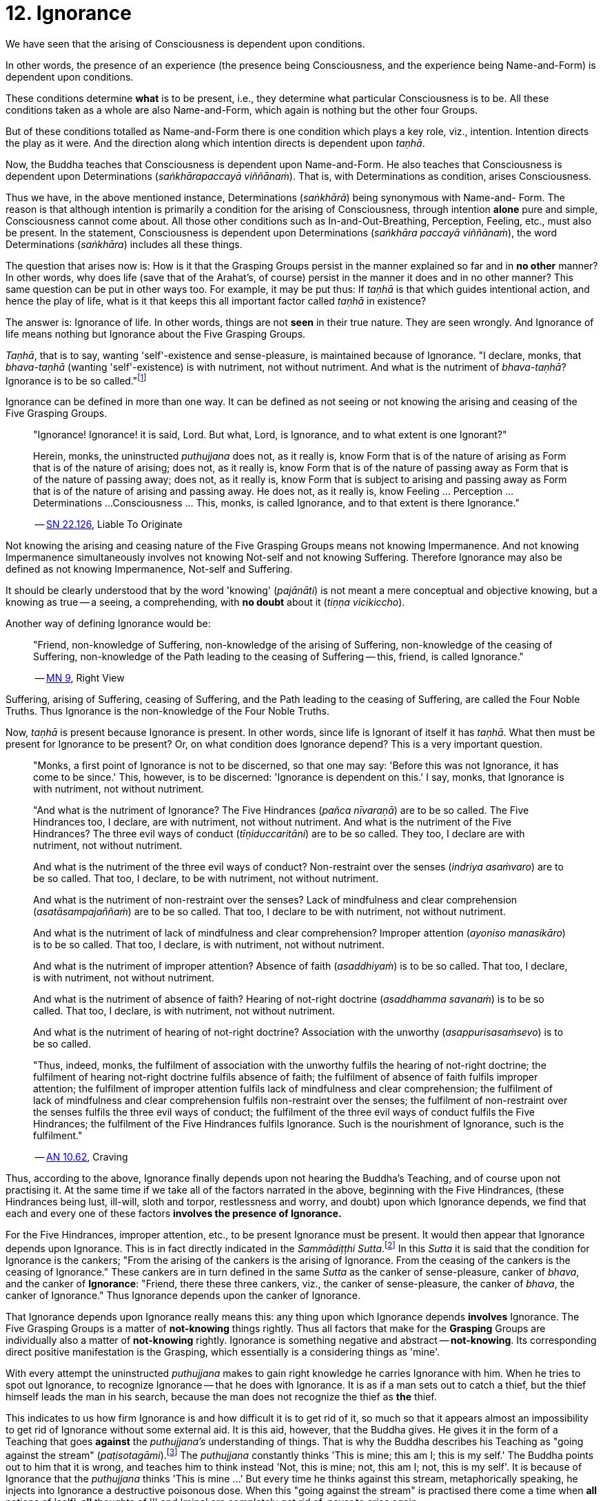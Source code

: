 [[ch-12-ignorance]]
= 12. Ignorance

We have seen that the arising of Consciousness is dependent upon
conditions.

In other words, the presence of an experience (the presence being
Consciousness, and the experience being Name-and-Form) is dependent upon
conditions.

These conditions determine *what* is to be present, i.e., they determine
what particular Consciousness is to be. All these conditions taken as a
whole are also Name-and-Form, which again is nothing but the other four
Groups.

But of these conditions totalled as Name-and-Form there is one condition
which plays a key role, viz., intention. Intention directs the play as
it were. And the direction along which intention directs is dependent
upon __taṇhā__.

Now, the Buddha teaches that Consciousness is dependent upon
Name-and-Form. He also teaches that Consciousness is dependent upon
Determinations (__saṅkhārapaccayā viññānaṁ__). That is, with
Determinations as condition, arises Consciousness.

Thus we have, in the above mentioned instance, Determinations
(__saṅkhārā__) being synonymous with Name-and- Form. The reason is that
although intention is primarily a condition for the arising of
Consciousness, through intention *alone* pure and simple, Consciousness
cannot come about. All those other conditions such as
In-and-Out-Breathing, Perception, Feeling, etc., must also be present.
In the statement, Consciousness is dependent upon Determinations
(__saṅkhāra paccayā viññānaṁ__), the word Determinations (__saṅkhāra__)
includes all these things.

The question that arises now is: How is it that the Grasping Groups
persist in the manner explained so far and in *no other* manner? In
other words, why does life (save that of the Arahat's, of course)
persist in the manner it does and in no other manner? This same question
can be put in other ways too. For example, it may be put thus: If
_taṇhā_ is that which guides intentional action, and hence the play of
life, what is it that keeps this all important factor called _taṇhā_ in
existence?

The answer is: Ignorance of life. In other words, things are not *seen*
in their true nature. They are seen wrongly. And Ignorance of life means
nothing but Ignorance about the Five Grasping Groups.

__Taṇhā__, that is to say, wanting 'self'-existence and sense-pleasure,
is maintained because of Ignorance. "I declare, monks, that
_bhava-taṇhā_ (wanting 'self'-existence) is with nutriment, not without
nutriment. And what is the nutriment of __bhava-taṇhā__? Ignorance is to
be so called."footnote:[https://suttacentral.net/an10.62/en/bodhi[AN 10.62], Craving]

Ignorance can be defined in more than one way. It can be defined as not
seeing or not knowing the arising and ceasing of the Five Grasping
Groups.

____
"Ignorance! Ignorance! it is said, Lord. But what, Lord, is Ignorance,
and to what extent is one Ignorant?"

Herein, monks, the uninstructed _puthujjana_ does not, as it really is,
know Form that is of the nature of arising as Form that is of the nature
of arising; does not, as it really is, know Form that is of the nature
of passing away as Form that is of the nature of passing away; does not,
as it really is, know Form that is subject to arising and passing away
as Form that is of the nature of arising and passing away. He does not,
as it really is, know Feeling ... Perception ... Determinations ...
Consciousness ... This, monks, is called Ignorance, and to that extent
is there Ignorance."

-- https://suttacentral.net/sn22.126/en/sujato[SN 22.126], Liable To Originate
____

Not knowing the arising and ceasing nature of the Five Grasping Groups
means not knowing Impermanence. And not knowing Impermanence
simultaneously involves not knowing Not-self and not knowing Suffering.
Therefore Ignorance may also be defined as not knowing Impermanence,
Not-self and Suffering.

It should be clearly understood that by the word 'knowing'
(__pajānāti__) is not meant a mere conceptual and objective knowing, but
a knowing as true -- a seeing, a comprehending, with *no doubt* about it
(__tiṇṇa vicikiccho__).

Another way of defining Ignorance would be:

____
"Friend, non-knowledge of Suffering, non-knowledge of the arising of
Suffering, non-knowledge of the ceasing of Suffering, non-knowledge of
the Path leading to the ceasing of Suffering -- this, friend, is called
Ignorance."

-- https://suttacentral.net/mn9/en/bodhi[MN 9], Right View
____

Suffering, arising of Suffering, ceasing of Suffering, and the Path
leading to the ceasing of Suffering, are called the Four Noble Truths.
Thus Ignorance is the non-knowledge of the Four Noble Truths.

Now, _taṇhā_ is present because Ignorance is present. In other words,
since life is Ignorant of itself it has __taṇhā__. What then must be
present for Ignorance to be present? Or, on what condition does
Ignorance depend? This is a very important question.

____
"Monks, a first point of Ignorance is not to be discerned, so that one
may say: 'Before this was not Ignorance, it has come to be since.' This,
however, is to be discerned: 'Ignorance is dependent on this.' I say,
monks, that Ignorance is with nutriment, not without nutriment.

"And what is the nutriment of Ignorance? The Five Hindrances (__pañca
nīvaraṇā__) are to be so called. The Five Hindrances too, I declare, are
with nutriment, not without nutriment. And what is the nutriment of the
Five Hindrances? The three evil ways of conduct (__tīṇiduccaritāni__)
are to be so called. They too, I declare are with nutriment, not without
nutriment.

And what is the nutriment of the three evil ways of conduct?
Non-restraint over the senses (__indriya asaṁvaro__) are to be so
called. That too, I declare, to be with nutriment, not without
nutriment.

And what is the nutriment of non-restraint over the senses? Lack of
mindfulness and clear comprehension (__asatāsampajaññaṁ__) are to be so
called. That too, I declare to be with nutriment, not without nutriment.

And what is the nutriment of lack of mindfulness and clear
comprehension? Improper attention (__ayoniso manasikāro__) is to be so
called. That too, I declare, is with nutriment, not without nutriment.

And what is the nutriment of improper attention? Absence of faith
(__asaddhiyaṁ__) is to be so called. That too, I declare, is with
nutriment, not without nutriment.

And what is the nutriment of absence of faith? Hearing of not-right
doctrine (__asaddhamma savanaṁ__) is to be so called. That too, I
declare, is with nutriment, not without nutriment.

And what is the nutriment of hearing of not-right doctrine? Association
with the unworthy (__asappurisasaṁsevo__) is to be so called.

"Thus, indeed, monks, the fulfilment of association with the unworthy
fulfils the hearing of not-right doctrine; the fulfilment of hearing
not-right doctrine fulfils absence of faith; the fulfilment of absence
of faith fulfils improper attention; the fulfilment of improper
attention fulfils lack of mindfulness and clear comprehension; the
fulfilment of lack of mindfulness and clear comprehension fulfils
non-restraint over the senses; the fulfilment of non-restraint over the
senses fulfils the three evil ways of conduct; the fulfilment of the
three evil ways of conduct fulfils the Five Hindrances; the fulfilment
of the Five Hindrances fulfils Ignorance. Such is the nourishment of
Ignorance, such is the fulfilment."

-- https://suttacentral.net/an10.62/en/bodhi[AN 10.62], Craving
____

Thus, according to the above, Ignorance finally depends upon not hearing
the Buddha's Teaching, and of course upon not practising it. At the same
time if we take all of the factors narrated in the above, beginning with
the Five Hindrances, (these Hindrances being lust, ill-will, sloth and
torpor, restlessness and worry, and doubt) upon which Ignorance depends,
we find that each and every one of these factors *involves the presence
of Ignorance.*

For the Five Hindrances, improper attention, etc., to be present
Ignorance must be present. It would then appear that Ignorance depends
upon Ignorance. This is in fact directly indicated in the __Sammādiṭṭhi
Sutta__.footnote:[https://suttacentral.net/mn9/en/bodhi[MN 9]] In this _Sutta_ it is said that
the condition for Ignorance is the cankers; "From the arising of the
cankers is the arising of Ignorance. From the ceasing of the cankers is
the ceasing of Ignorance." These cankers are in turn defined in the same
_Sutta_ as the canker of sense-pleasure, canker of __bhava__, and the
canker of **Ignorance**: "Friend, there these three cankers, viz., the
canker of sense-pleasure, the canker of __bhava__, the canker of
Ignorance." Thus Ignorance depends upon the canker of Ignorance.

That Ignorance depends upon Ignorance really means this: any thing upon
which Ignorance depends *involves* Ignorance. The Five Grasping Groups
is a matter of *not-knowing* things rightly. Thus all factors that make
for the *Grasping* Groups are individually also a matter of
*not-knowing* rightly. Ignorance is something negative and abstract --
**not-knowing**. Its corresponding direct positive manifestation is the
Grasping, which essentially is a considering things as 'mine'.

With every attempt the uninstructed _puthujjana_ makes to gain right
knowledge he carries Ignorance with him. When he tries to spot out
Ignorance, to recognize Ignorance -- that he does with Ignorance. It is
as if a man sets out to catch a thief, but the thief himself leads the
man in his search, because the man does not recognize the thief as *the*
thief.

This indicates to us how firm Ignorance is and how difficult it is to
get rid of it, so much so that it appears almost an impossibility to get
rid of Ignorance without some external aid. It is this aid, however, that
the Buddha gives. He gives it in the form of a Teaching that goes
*against* the _puthujjana's_ understanding of things. That is why the
Buddha describes his Teaching as "going against the stream"
(__paṭisotagāmi__).footnote:[https://suttacentral.net/mn26/en/bodhi[MN 26]] The _puthujjana_
constantly thinks 'This is mine; this am I; this is my self.' The Buddha
points out to him that it is wrong, and teaches him to think instead
'Not, this is mine; not, this am I; not, this is my self'. It is because
of Ignorance that the _puthujjana_ thinks 'This is mine ...' But every
time he thinks against this stream, metaphorically speaking, he injects
into Ignorance a destructive poisonous dose. When this "going against
the stream" is practised there come a time when *all* notions of 'self',
*all* thoughts of 'I' and 'mine' are completely got rid of, never to
arise again.

____
"Lord, how knowing, how seeing, does there not come to be in this body
having Consciousness, and in all external indications, the tendency to
the conceit 'I' and 'mine'?"

"Rāhula, whatever Form ... Feeling ... Perception ... Determinations ...
Consciousness, be it past, future, or present, external or internal,
gross or subtle, low or high, far or near -- all Consciousness -- (is to
be regarded as) 'Not, this is mine; not, this am I; not, this is my
self.' That is seeing things by right insight as they really are.

"Thus knowing, Rāhula, thus Seeing, in this body having Consciousness,
and in all external indications, there comes to be no tendency to the
conceit 'I' and 'mine'.

-- https://suttacentral.net/sn22.91/en/bodhi[SN 22.91], Rāhula
____

All thoughts of 'I' and 'mine' are completely got rid of means that
Ignorance is completely got rid of; which again means that the entire
purpose of all this effort is achieved, viz., Suffering is wholly and
entirely destroyed.

The Arahat has got rid of Ignorance, which means that the Arahat fully
**knows**, or that (Right) Knowledge has arisen (__vijjā uppanno__) in
him. And he fully knows means, he has *ended* Grasping. With him, the
'person' is extinct; 'my existence is extinct; Suffering is extinct.

It should be noted that three distinct types of individuals are involved
in all this. Firstly the _puthujjana_ who thinks 'This is mine ...'
Secondly, the Aryian disciple who *sees* that 'This is mine ...' is
wrong, but still is *not* rid of thoughts of 'I' and 'mine'. It is
*this* second type of individual who thinks 'Not, this is mine ...'. He
is called a "learner" (__sekha__), and he is *on the Path* to
Arahatship. Thirdly, there is the Arahat. The Arahat not only sees that
'This is mine ...' is wrong, but also *has completely rid* himself of
thoughts of 'I' and 'mine'. Therefore the Arahat does *not* have the
occasion to say 'Not, this is mine ...' either. He is called
"learning-ender" (__asekha__: literally "not-learner", but to prevent
any confusion it is better translated as "learning-ender").

Thus, summarily: the _puthujjana_ says 'This is mine ...'; the Ariyan
disciple on the Path says 'Not, this is mine ...'; the Arahat says
neither.

These distinctions, particularly that between the Ariyan disciple on the
Path and the Arahat, should be noted, or else confusion can arise.

We have said that it is almost impossible to overcome Ignorance without
some external aid. How then did the Buddha overcome it without any such
aid? The Buddha said, "For me there is no teacher."footnote:[https://suttacentral.net/mn26/en/bodhi[MN 26], The Noble Search]
This means he overcame Ignorance by himself.

The answer is: though it is extremely difficult and appears almost
impossible, it is nevertheless possible. The destruction of Ignorance
*unaided* is something so difficult that it is extremely rare. It is
precisely as rare as the appearance of Buddhas.
